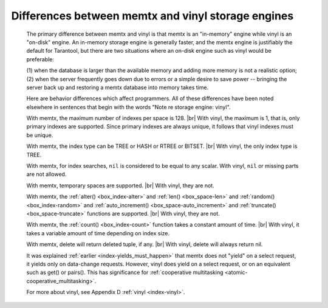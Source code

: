 .. _vinyl_diff:

-------------------------------------------------------------------------------
        Differences between memtx and vinyl storage engines
-------------------------------------------------------------------------------

    The primary difference between memtx and vinyl is that
    memtx is an "in-memory" engine while vinyl is an "on-disk"
    engine. An in-memory storage engine is generally faster,
    and the memtx engine is justifiably the default for Tarantool,
    but there are two situations where an on-disk engine such as
    vinyl would be preferable:

    (1) when the database is larger than the available memory and
    adding more memory is not a realistic option;
    (2) when the server frequently goes down due to errors
    or a simple desire to save power -- bringing the server
    back up and restoring a memtx database into memory takes time.

    Here are behavior differences which affect programmers.
    All of these differences have been noted elsewhere in
    sentences that begin with the words "Note re storage engine: vinyl".

    With memtx, the maximum number of indexes per space is 128. |br|
    With vinyl, the maximum is 1, that is, only primary indexes are supported.
    Since primary indexes are always unique, it follows that vinyl indexes must be unique.

    With memtx, the index type can be TREE or HASH or RTREE or BITSET. |br|
    With vinyl, the only index type is TREE.

    With memtx, for index searches, ``nil`` is considered to be equal to any scalar.
    With vinyl, ``nil`` or missing parts are not allowed.

    With memtx, temporary spaces are supported. |br|
    With vinyl, they are not.

    With memtx, the :ref:`alter() <box_index-alter>` and :ref:`len() <box_space-len>`
    and :ref:`random() <box_index-random>` and :ref:`auto_increment() <box_space-auto_increment>`
    and :ref:`truncate() <box_space-truncate>` functions are supported. |br|
    With vinyl, they are not.

    With memtx, the :ref:`count() <box_index-count>` function takes a constant
    amount of time. |br|
    With vinyl, it takes a variable amount of time depending on index size.

    With memtx, delete will return deleted tuple, if any. |br|
    With vinyl, delete will always return nil.

    It was explained :ref:`earlier <index-yields_must_happen>` that memtx does not "yield" on a select request,
    it yields only on data-change requests. However, vinyl does yield on a select
    request, or on an equivalent such as get() or pairs(). This has significance
    for :ref:`cooperative multitasking <atomic-cooperative_multitasking>`.

    For more about vinyl, see Appendix D :ref:`vinyl <index-vinyl>`.
